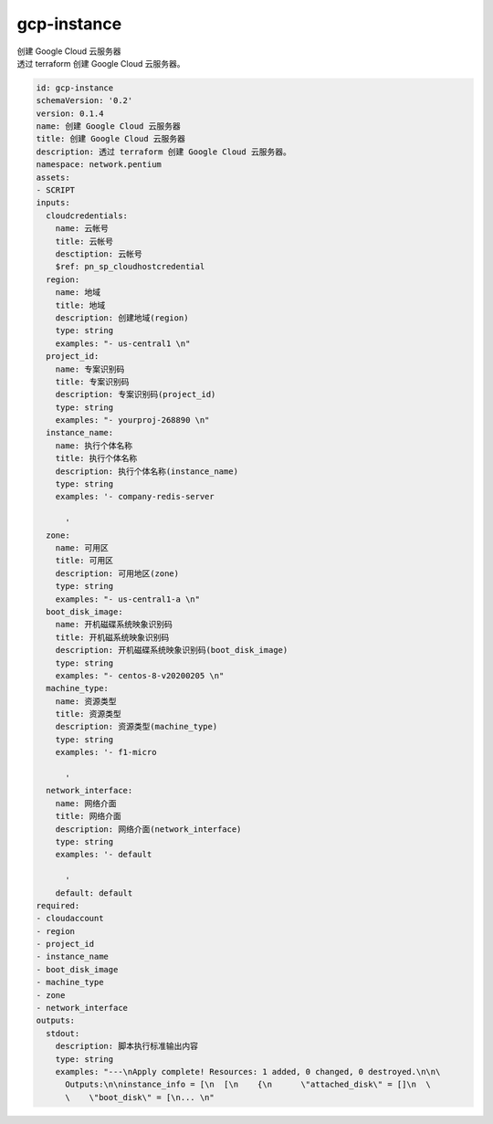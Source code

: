 gcp-instance
**********************************
| 创建 Google Cloud 云服务器
| 透过 terraform 创建 Google Cloud 云服务器。

.. code-block:: yaml

    id: gcp-instance
    schemaVersion: '0.2'
    version: 0.1.4
    name: 创建 Google Cloud 云服务器
    title: 创建 Google Cloud 云服务器
    description: 透过 terraform 创建 Google Cloud 云服务器。
    namespace: network.pentium
    assets:
    - SCRIPT
    inputs:
      cloudcredentials:
        name: 云帐号
        title: 云帐号
        desctiption: 云帐号
        $ref: pn_sp_cloudhostcredential
      region:
        name: 地域
        title: 地域
        description: 创建地域(region)
        type: string
        examples: "- us-central1 \n"
      project_id:
        name: 专案识别码
        title: 专案识别码
        description: 专案识别码(project_id)
        type: string
        examples: "- yourproj-268890 \n"
      instance_name:
        name: 执行个体名称
        title: 执行个体名称
        description: 执行个体名称(instance_name)
        type: string
        examples: '- company-redis-server
    
          '
      zone:
        name: 可用区
        title: 可用区
        description: 可用地区(zone)
        type: string
        examples: "- us-central1-a \n"
      boot_disk_image:
        name: 开机磁碟系统映象识别码
        title: 开机磁系统映象识别码
        description: 开机磁碟系统映象识别码(boot_disk_image)
        type: string
        examples: "- centos-8-v20200205 \n"
      machine_type:
        name: 资源类型
        title: 资源类型
        description: 资源类型(machine_type)
        type: string
        examples: '- f1-micro
    
          '
      network_interface:
        name: 网络介面
        title: 网络介面
        description: 网络介面(network_interface)
        type: string
        examples: '- default
    
          '
        default: default
    required:
    - cloudaccount
    - region
    - project_id
    - instance_name
    - boot_disk_image
    - machine_type
    - zone
    - network_interface
    outputs:
      stdout:
        description: 脚本执行标准输出内容
        type: string
        examples: "---\nApply complete! Resources: 1 added, 0 changed, 0 destroyed.\n\n\
          Outputs:\n\ninstance_info = [\n  [\n    {\n      \"attached_disk\" = []\n  \
          \    \"boot_disk\" = [\n... \n"
    